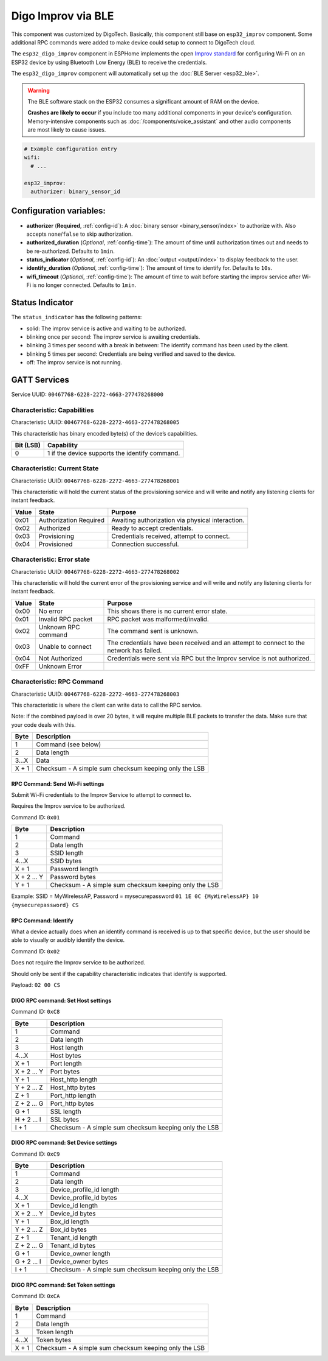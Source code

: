 Digo Improv via BLE
===================

.. seo::
    :description: Instructions for setting up Improv via BLE in ESPHome with Digo additional setting.
    :image: improv-social.png

This component was customized by DigoTech. Basically, this component still base on ``esp32_improv`` component.
Some additional RPC commands were added to make device could setup to connect to DigoTech cloud.

The ``esp32_digo_improv`` component in ESPHome implements the open `Improv standard <https://www.improv-wifi.com/>`__
for configuring Wi-Fi on an ESP32 device by using Bluetooth Low Energy (BLE) to receive the credentials.

The ``esp32_digo_improv`` component will automatically set up the :doc:`BLE Server <esp32_ble>`.

.. warning::

    The BLE software stack on the ESP32 consumes a significant amount of RAM on the device.
    
    **Crashes are likely to occur** if you include too many additional components in your device's
    configuration. Memory-intensive components such as :doc:`/components/voice_assistant` and other
    audio components are most likely to cause issues.

.. code-block:: yaml

    # Example configuration entry
    wifi:
      # ...

    esp32_improv:
      authorizer: binary_sensor_id


Configuration variables:
------------------------

- **authorizer** (**Required**, :ref:`config-id`): A :doc:`binary sensor <binary_sensor/index>` to authorize with.
  Also accepts ``none``/``false`` to skip authorization.
- **authorized_duration** (*Optional*, :ref:`config-time`): The amount of time until authorization times out and needs
  to be re-authorized. Defaults to ``1min``.
- **status_indicator** (*Optional*, :ref:`config-id`): An :doc:`output <output/index>` to display feedback to the user.
- **identify_duration** (*Optional*, :ref:`config-time`): The amount of time to identify for. Defaults to ``10s``.
- **wifi_timeout** (*Optional*, :ref:`config-time`): The amount of time to wait before starting the improv service after Wi-Fi
  is no longer connected. Defaults to ``1min``.

Status Indicator
----------------

The ``status_indicator`` has the following patterns:

- solid: The improv service is active and waiting to be authorized.
- blinking once per second: The improv service is awaiting credentials.
- blinking 3 times per second with a break in between: The identify command has been used by the client.
- blinking 5 times per second: Credentials are being verified and saved to the device.
- off: The improv service is not running.

GATT Services
-------------

Service UUID: ``00467768-6228-2272-4663-277478268000``

Characteristic: Capabilities
****************************

Characteristic UUID: ``00467768-6228-2272-4663-277478268005``

This characteristic has binary encoded byte(s) of the device’s capabilities.

.. list-table:: 
   :widths: auto
   :header-rows: 1

   * - Bit (LSB)
     - Capability
   * - 0
     - 1 if the device supports the identify command.

Characteristic: Current State
*****************************

Characteristic UUID: ``00467768-6228-2272-4663-277478268001``

This characteristic will hold the current status of the provisioning service and will write and notify any listening clients for instant feedback.

.. list-table:: 
   :widths: auto
   :header-rows: 1

   * - Value
     - State
     - Purpose
   * - 0x01
     - Authorization Required	
     - Awaiting authorization via physical interaction.
   * - 0x02
     - Authorized
     - Ready to accept credentials.
   * - 0x03
     - Provisioning
     - Credentials received, attempt to connect.
   * - 0x04
     - Provisioned
     - Connection successful.

Characteristic: Error state
***************************

Characteristic UUID: ``00467768-6228-2272-4663-277478268002``

This characteristic will hold the current error of the provisioning service and will write and notify any listening clients for instant feedback.

.. list-table:: 
   :widths: auto
   :header-rows: 1

   * - Value
     - State
     - Purpose
   * - 0x00
     - No error	
     - This shows there is no current error state.
   * - 0x01
     - Invalid RPC packet
     - RPC packet was malformed/invalid.
   * - 0x02
     - Unknown RPC command
     - The command sent is unknown.
   * - 0x03
     - Unable to connect
     - The credentials have been received and an attempt to connect to the network has failed.
   * - 0x04
     - Not Authorized
     - Credentials were sent via RPC but the Improv service is not authorized.
   * - 0xFF
     - Unknown Error
     - 
    
Characteristic: RPC Command
***************************

Characteristic UUID: ``00467768-6228-2272-4663-277478268003``

This characteristic is where the client can write data to call the RPC service.

Note: if the combined payload is over 20 bytes, it will require multiple BLE packets to transfer the data. Make sure that your code deals with this.

.. list-table:: 
   :widths: auto
   :header-rows: 1

   * - Byte
     - Description
   * - 1
     - Command (see below)
   * - 2
     - Data length
   * - 3...X
     - Data
   * - X + 1
     - Checksum - A simple sum checksum keeping only the LSB

RPC Command: Send Wi-Fi settings
^^^^^^^^^^^^^^^^^^^^^^^^^^^^^^^^
Submit Wi-Fi credentials to the Improv Service to attempt to connect to.

Requires the Improv service to be authorized.

Command ID: ``0x01``

.. list-table:: 
   :widths: auto
   :header-rows: 1

   * - Byte
     - Description
   * - 1
     - Command
   * - 2
     - Data length
   * - 3
     - SSID length
   * - 4...X
     - SSID bytes
   * - X + 1
     - Password length
   * - X + 2 ... Y
     - Password bytes
   * - Y + 1
     - Checksum - A simple sum checksum keeping only the LSB

Example: SSID = MyWirelessAP, Password = mysecurepassword
``01 1E 0C {MyWirelessAP} 10 {mysecurepassword} CS``

RPC Command: Identify
^^^^^^^^^^^^^^^^^^^^^
What a device actually does when an identify command is received is up to that specific device, but the user should be able to visually or audibly identify the device.

Command ID: ``0x02``

Does not require the Improv service to be authorized.

Should only be sent if the capability characteristic indicates that identify is supported.

Payload: ``02 00 CS``

DIGO RPC command: Set Host settings
^^^^^^^^^^^^^^^^^^^^^^^^^^^^^^^^^^^
Command ID: ``0xC8``

.. list-table:: 
   :widths: auto
   :header-rows: 1

   * - Byte
     - Description
   * - 1
     - Command
   * - 2
     - Data length
   * - 3
     - Host length
   * - 4...X
     - Host bytes
   * - X + 1
     - Port length
   * - X + 2 ... Y
     - Port bytes
   * - Y + 1
     - Host_http length
   * - Y + 2 ... Z
     - Host_http bytes
   * - Z + 1
     - Port_http length
   * - Z + 2 ... G
     - Port_http bytes
   * - G + 1
     - SSL length
   * - H + 2 ... I
     - SSL bytes
   * - I + 1
     - Checksum - A simple sum checksum keeping only the LSB

DIGO RPC command: Set Device settings
^^^^^^^^^^^^^^^^^^^^^^^^^^^^^^^^^^^^^
Command ID: ``0xC9``

.. list-table:: 
   :widths: auto
   :header-rows: 1

   * - Byte
     - Description
   * - 1
     - Command
   * - 2
     - Data length
   * - 3
     - Device_profile_id length
   * - 4...X
     - Device_profile_id bytes
   * - X + 1
     - Device_id length
   * - X + 2 ... Y
     - Device_id bytes
   * - Y + 1
     - Box_id length
   * - Y + 2 ... Z
     - Box_id bytes
   * - Z + 1
     - Tenant_id length
   * - Z + 2 ... G
     - Tenant_id bytes
   * - G + 1
     - Device_owner length
   * - G + 2 ... I
     - Device_owner bytes
   * - I + 1
     - Checksum - A simple sum checksum keeping only the LSB

DIGO RPC command: Set Token settings
^^^^^^^^^^^^^^^^^^^^^^^^^^^^^^^^^^^^
Command ID: ``0xCA``

.. list-table:: 
   :widths: auto
   :header-rows: 1

   * - Byte
     - Description
   * - 1
     - Command
   * - 2
     - Data length
   * - 3
     - Token length
   * - 4...X
     - Token bytes
   * - X + 1
     - Checksum - A simple sum checksum keeping only the LSB
